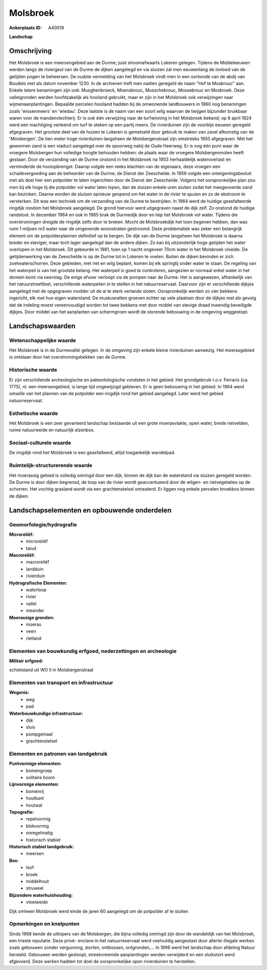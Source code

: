 Molsbroek
=========

:Ankerplaats ID: A40019


**Landschap**



Omschrijving
------------

Het Molsbroek is een meersengebied aan de Durme; juist stroomafwaarts
Lokeren gelegen. Tijdens de Middeleeuwen werden langs de riviergeul van
de Durme de dijken aangelegd en via sluizen zal men eeuwenlang de
invloed van de getijden pogen te beheersen. De oudste vermelding van het
Molsbroek vindt men in een oorkonde van de abdij van Boudelo met als
datum november 1230. In de archieven treft men nadien geregeld de naam
"Hof te Mosbrouc" aan. Enkele latere benamingen zijn ook: Musghenbroeck,
Moensbrouc, Musschebrouc, Mossebrouc en Mosbroek. Deze valleigronden
werden hoofdzakelijk als hooiland gebruikt, maar er zijn in het
Molsbroek ook verwijzingen naar wijmenaanplantingen. Bepaalde percelen
hooiland hadden bij de omwonende landbouwers in 1960 nog benamingen
zoals 'wissenmeers' en 'wiedau'. Deze laatste is de naam van een soort
wilg waarvan de twijgen bijzonder bruikbaar waren voor de
mandenvlechterij. Er is ook één verwijzing naar de turfwinning in het
Molsbroek bekend; op 8 april 1824 werd een machtiging verleend om turf
te steken op een partij meers. De rivierduinen zijn de voorbije eeuwen
geregeld afgegraven. Het grootste deel van de huizen te Lokeren is
gemetseld door gebruik te maken van zavel afkomstig van de 'Molsbergen'.
De tien meter hoge rivierduinen langsheen de Molsbergenstraat zijn
omstreeks 1950 afgegraven. Met het gewonnen zand is een viaduct
aangelegd over de spoorweg nabij de Oude Heerweg. Er is nog één punt
waar de vroegere Molsbergen hun volledige hoogte behouden hebben: de
plaats waar de vroegere Molsbergenmolen heeft gestaan. Door de
verzanding van de Durme onstond in het Molsbroek na 1953 herhaaldelijk
wateroverlast en verminderde de hooiopbrengst. Daarop volgde een reeks
klachten van de eigenaars, deze vroegen een schadevergoeding aan de
beheerder van de Durme; de Dienst der Zeeschelde. In 1959 volgde een
onteigeningsbesluit met als doel hier een potpolder te laten ingerichten
door de Dienst der Zeeschelde. Volgens het oorspronkelijke plan zou men
bij elk hoge tij die potpolder vol water laten lopen, dan de sluizen
enkele uren sluiten zodat het meegevoerde zand kan bezinken. Daarna
worden de sluizen opnieuw geopend om het water in de rivier te spuien en
zo de ebstroom te versterken. Dit was een techniek om de verzanding van
de Durme te bestrijden. In 1964 werd de huidige geasfalteerde ringdijk
rondom het Molsbroek aangelegd. De grond hiervoor werd uitgegraven naast
de dijk zelf. Zo onstond de huidige randsloot. In december 1964 en ook
in 1965 brak de Durmedijk door en liep het Molsbroek vol water. Tijdens
die overstromingen dreigde de ringdijk zelfs door te breken. Mocht de
Molsbroekdijk het toen begeven hebben, dan was ruim 1 miljoen m3 water
naar de omgevende woonstraten gestroomd. Deze problematiek was zeker een
belangrijk element om de potpolderplannen definitief op te bergen. De
dijk van de Durme langsheen het Molsbroek is daarna breder en steviger,
maar toch lager aangelegd dan de andere dijken. Zo kan bij uitzonderlijk
hoge getijden het water overlopen in het Molsbroek. Dit gebeurde in
1981, toen op 1 nacht ongeveer 70cm water in het Molsbroek vloeide. De
getijdenwerking van de Zeeschelde is op de Durme tot in Lokeren te
voelen. Buiten de dijken bevinden er zich zoetwaterschorren. Deze
gebieden, met riet en wilg beplant, komen bij elk springtij onder water
te staan. De regeling van het waterpeil is van het grootste belang. Het
waterpeil is goed te controleren, aangezien er normaal enkel water in
het domein komt via neerslag. De enige afvoer verloopt via de pompen
naar de Durme. Het is aangewezen, afhankelijk van het natuurstreefdoel,
verschillende waterpeilen in te stellen in het natuurreservaat. Daarvoor
zijn er verschillende dijkjes aangelegd met de opgegraven modder uit de
al te sterk verlande sloten. Oorspronkelijk werden zo vier bekkens
ingericht, elk met hun eigen waterstand. De muskusratten groeven echter
op vele plaatsen door de dijkjes met als gevolg dat de indeling moest
vereenvoudigd worden tot twee bekkens met door middel van stevige draad
inwendig beveiligde dijkjes. Door middel van het aanplanten van
schermgroen wordt de storende bebouwing in de omgeving weggestopt.



Landschapswaarden
-----------------


Wetenschappelijke waarde
~~~~~~~~~~~~~~~~~~~~~~~~


Het Molsbroek is in de Durmevallei gelegen. In de omgeving zijn
enkele kleine rivierduinen aanwezig. Het moerasgebied is ontstaan door
het overstromingsbekken van de Durme.

Historische waarde
~~~~~~~~~~~~~~~~~~


Er zijn verschillende archeologische en paleontologische vondsten in
het gebied. Het grondgebruik t.o.v. Ferraris (ca. 1775), nl. een
meersengebied, is lange tijd ongewijzigd gebleven. Er is geen bebouwing
in het gebied. In 1964 werd omwille van het plannen van de potpolder een
ringdijk rond het gebied aangelegd. Later werd het gebied
natuurreservaat.

Esthetische waarde
~~~~~~~~~~~~~~~~~~

Het Molsbroek is een zeer gevarieerd landschap
bestaande uit een grote moerasvlakte, open water, brede rietvelden,
ruime natuurweide en natuurlijk elzenbos.


Sociaal-culturele waarde
~~~~~~~~~~~~~~~~~~~~~~~~



De ringdijk rond het Molsbroek is een
geasfalteerd, altijd toegankelijk wandelpad.

Ruimtelijk-structurerende waarde
~~~~~~~~~~~~~~~~~~~~~~~~~~~~~~~~

Het moerassig gebied is volledig omringd door een dijk, binnen de
dijk kan de waterstand via sluizen geregeld worden. De Durme is door
dijken begrensd, de loop van de rivier wordt geaccentueerd door de
wilgen- en rietvegetaties op de schorren. Het vochtig grasland wordt via
een grachtenstelsel ontwaterd. Er liggen nog enkele percelen broekbos
binnen de dijken.



Landschapselementen en opbouwende onderdelen
--------------------------------------------



Geomorfologie/hydrografie
~~~~~~~~~~~~~~~~~~~~~~~~~


**Microreliëf:**
 * microreliëf
 * talud


**Macroreliëf:**
 * macroreliëf
 * landduin
 * rivierduin

**Hydrografische Elementen:**
 * waterloop
 * rivier
 * vallei
 * meander


**Moerassige gronden:**
 * moeras
 * veen
 * rietland



Elementen van bouwkundig erfgoed, nederzettingen en archeologie
~~~~~~~~~~~~~~~~~~~~~~~~~~~~~~~~~~~~~~~~~~~~~~~~~~~~~~~~~~~~~~~

**Militair erfgoed:**

schietstand uit WO II in Molsbergenstraat

Elementen van transport en infrastructuur
~~~~~~~~~~~~~~~~~~~~~~~~~~~~~~~~~~~~~~~~~

**Wegenis:**
 * weg
 * pad


**Waterbouwkundige infrastructuur:**
 * dijk
 * sluis
 * pompgemaal
 * grachtenstelsel



Elementen en patronen van landgebruik
~~~~~~~~~~~~~~~~~~~~~~~~~~~~~~~~~~~~~

**Puntvormige elementen:**
 * bomengroep
 * solitaire boom


**Lijnvormige elementen:**
 * bomenrij
 * houtkant
 * houtwal

**Topografie:**
 * repelvormig
 * blokvormig
 * onregelmatig
 * historisch stabiel


**Historisch stabiel landgebruik:**
 * meersen


**Bos:**
 * loof
 * broek
 * middelhout
 * struweel


**Bijzondere waterhuishouding:**
 * vloeiweide


Dijk omheen Molsbroek werd einde de jaren 60 aangelegd om de
potpolder af te sluiten

Opmerkingen en knelpunten
~~~~~~~~~~~~~~~~~~~~~~~~~


Sinds 1968 kende de uitlopers van de Molsbergen, die bijna volledig
omringd zijn door de wandeldijk van het Molsbroek, een trieste
reputatie. Deze privé- enclave in het natuurreservaat werd veelvuldig
aangestast door allerlei illegale werken zoals gebouwen zonder
vergunning, storten, ontbossen, ontgronden,… In 1996 werd het landschap
door afdeling Natuur hersteld. Gebouwen werden gesloopt, streekvreemde
aanplantingen werden verwijderd en een sluikstort werd afgevoerd. Deze
werken hadden tot doel de oorspronkelijke open rivierduinen te
herstellen.
